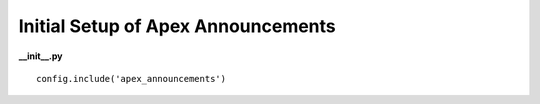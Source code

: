 Initial Setup of Apex Announcements
===================================

**__init__.py**

::

    config.include('apex_announcements')
